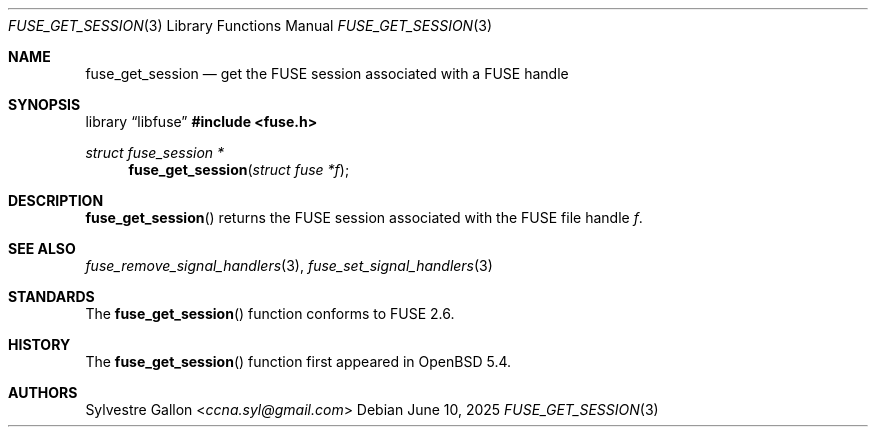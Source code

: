 .\" $OpenBSD: fuse_get_session.3,v 1.3 2025/06/10 12:55:33 schwarze Exp $
.\"
.\" Copyright (c) 2018 Helg Bredow <helg.bredow@openbsd.org>
.\"
.\" Permission to use, copy, modify, and distribute this software for any
.\" purpose with or without fee is hereby granted, provided that the above
.\" copyright notice and this permission notice appear in all copies.
.\"
.\" THE SOFTWARE IS PROVIDED "AS IS" AND THE AUTHOR DISCLAIMS ALL WARRANTIES
.\" WITH REGARD TO THIS SOFTWARE INCLUDING ALL IMPLIED WARRANTIES OF
.\" MERCHANTABILITY AND FITNESS. IN NO EVENT SHALL THE AUTHOR BE LIABLE FOR
.\" ANY SPECIAL, DIRECT, INDIRECT, OR CONSEQUENTIAL DAMAGES OR ANY DAMAGES
.\" WHATSOEVER RESULTING FROM LOSS OF USE, DATA OR PROFITS, WHETHER IN AN
.\" ACTION OF CONTRACT, NEGLIGENCE OR OTHER TORTIOUS ACTION, ARISING OUT OF
.\" OR IN CONNECTION WITH THE USE OR PERFORMANCE OF THIS SOFTWARE.
.\"
.Dd $Mdocdate: June 10 2025 $
.Dt FUSE_GET_SESSION 3
.Os
.Sh NAME
.Nm fuse_get_session
.Nd get the FUSE session associated with a FUSE handle
.Sh SYNOPSIS
.Lb libfuse
.In fuse.h
.Ft struct fuse_session *
.Fn fuse_get_session "struct fuse *f"
.Sh DESCRIPTION
.Fn fuse_get_session
returns the FUSE session associated with the FUSE file handle
.Fa f .
.Sh SEE ALSO
.Xr fuse_remove_signal_handlers 3 ,
.Xr fuse_set_signal_handlers 3
.Sh STANDARDS
The
.Fn fuse_get_session
function conforms to FUSE 2.6.
.Sh HISTORY
The
.Fn fuse_get_session
function first appeared in
.Ox 5.4 .
.Sh AUTHORS
.An Sylvestre Gallon Aq Mt ccna.syl@gmail.com
